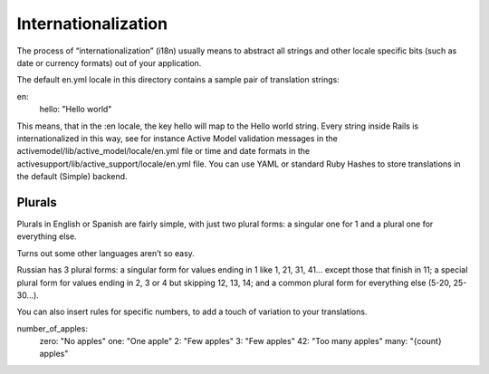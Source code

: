.. module:: allspeak

Internationalization
=============================================

The process of “internationalization” (i18n) usually means to abstract all strings and other locale specific bits (such as date or currency formats) out of your application.

The default en.yml locale in this directory contains a sample pair of translation strings:

en:
  hello: "Hello world"

This means, that in the :en locale, the key hello will map to the Hello world string. Every string inside Rails is internationalized in this way, see for instance Active Model validation messages in the activemodel/lib/active_model/locale/en.yml file or time and date formats in the activesupport/lib/active_support/locale/en.yml file. You can use YAML or standard Ruby Hashes to store translations in the default (Simple) backend.


Plurals
---------------------------------------------

Plurals in English or Spanish are fairly simple, with just two plural forms: a singular one for 1 and a plural one for everything else.

Turns out some other languages aren’t so easy.

Russian has 3 plural forms: a singular form for values ending in 1 like 1, 21, 31, 41... except those that finish in 11; a special plural form for values ending in 2, 3 or 4 but skipping 12, 13, 14; and a common plural form for everything else (5-20, 25-30...).



..  cldr_rules: http://www.unicode.org/cldr/charts/latest/supplemental/language_plural_rules.html

You can also insert rules for specific numbers, to add a touch of variation to your translations.

number_of_apples:
    zero: "No apples"
    one: "One apple"
    2: "Few apples"
    3: "Few apples"
    42: "Too many apples"
    many: "{count} apples"
